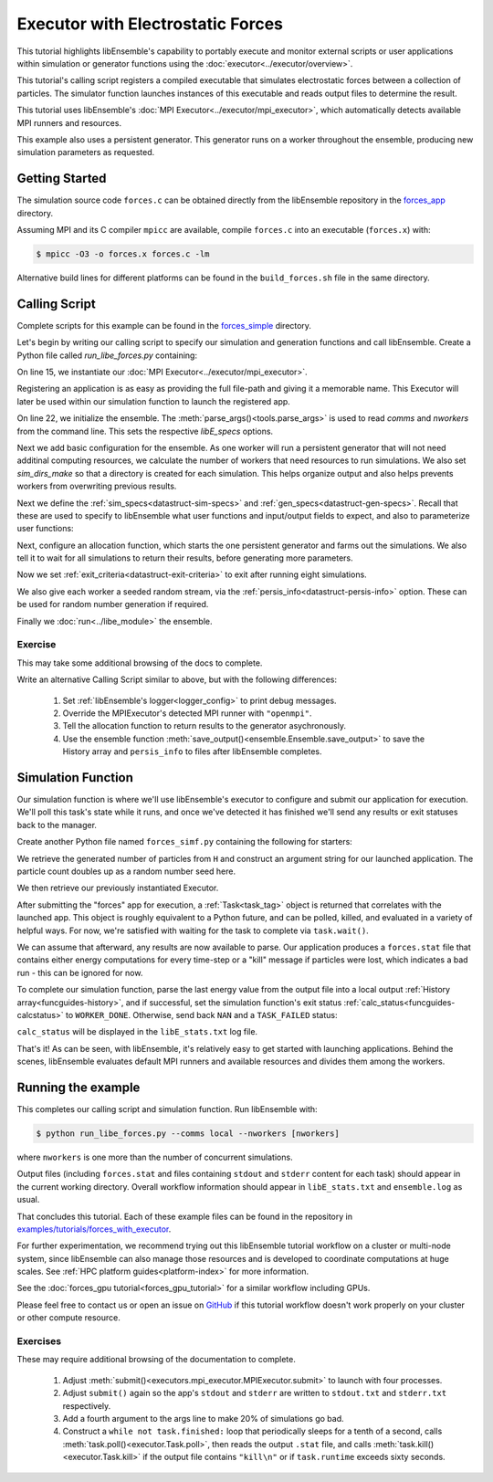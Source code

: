 ==================================
Executor with Electrostatic Forces
==================================

This tutorial highlights libEnsemble's capability to portably execute
and monitor external scripts or user applications within simulation or generator
functions using the :doc:`executor<../executor/overview>`.

This tutorial's calling script registers a compiled executable that simulates
electrostatic forces between a collection of particles. The simulator function
launches instances of this executable and reads output files to determine
the result.

This tutorial uses libEnsemble's :doc:`MPI Executor<../executor/mpi_executor>`,
which automatically detects available MPI runners and resources.

This example also uses a persistent generator. This generator runs on a
worker throughout the ensemble, producing new simulation parameters as requested.

Getting Started
---------------

The simulation source code ``forces.c`` can be obtained directly from the
libEnsemble repository in the forces_app_ directory.

Assuming MPI and its C compiler ``mpicc`` are available, compile
``forces.c`` into an executable (``forces.x``) with:

.. code-block:: bash

    $ mpicc -O3 -o forces.x forces.c -lm

Alternative build lines for different platforms can be found in the ``build_forces.sh``
file in the same directory.

Calling Script
--------------

Complete scripts for this example can be found in the forces_simple_ directory.

Let's begin by writing our calling script to specify our simulation and
generation functions and call libEnsemble. Create a Python file called
`run_libe_forces.py` containing:

.. code-block:: python
    :linenos:
    :emphasize-lines: 17,25, 28

    #!/usr/bin/env python
    import os
    import sys

    import numpy as np
    from forces_simf import run_forces  # Sim func from current dir

    from libensemble import Ensemble
    from libensemble.alloc_funcs.start_only_persistent import only_persistent_gens as alloc_f
    from libensemble.executors import MPIExecutor
    from libensemble.gen_funcs.persistent_sampling import persistent_uniform as gen_f
    from libensemble.specs import AllocSpecs, ExitCriteria, GenSpecs, LibeSpecs, SimSpecs

    if __name__ == "__main__":

        # Initialize MPI Executor
        exctr = MPIExecutor()

        # Register simulation executable with executor
        sim_app = os.path.join(os.getcwd(), "../forces_app/forces.x")

        if not os.path.isfile(sim_app):
            sys.exit("forces.x not found - please build first in ../forces_app dir")

        exctr.register_app(full_path=sim_app, app_name="forces")

        # Parse number of workers, comms type, etc. from arguments
        ensemble = Ensemble(parse_args=True, executor=exctr)

On line 15, we instantiate our :doc:`MPI Executor<../executor/mpi_executor>`.

Registering an application is as easy as providing the full file-path and giving
it a memorable name. This Executor will later be used within our simulation
function to launch the registered app.

On line 22, we initialize the ensemble. The :meth:`parse_args()<tools.parse_args>`
is used to read `comms` and `nworkers` from the command line. This sets
the respective `libE_specs` options.

Next we add basic configuration for the ensemble. As one worker will run a persistent
generator that will not need additinal computing resources, we calculate the number
of workers that need resources to run simulations. We also set `sim_dirs_make`
so that a directory is created for each simulation.  This helps organize output and
also helps prevents workers from overwriting previous results.

.. code-block:: python
  :linenos:
  :lineno-start: 30

    nsim_workers = ensemble.nworkers - 1  # One worker is for persistent generator

    # Persistent gen does not need resources
    ensemble.libE_specs = LibeSpecs(
        num_resource_sets=nsim_workers,
        sim_dirs_make=True,
    )

Next we define the :ref:`sim_specs<datastruct-sim-specs>` and
:ref:`gen_specs<datastruct-gen-specs>`. Recall that these are used to specify
to libEnsemble what user functions and input/output fields to
expect, and also to parameterize user functions:

.. code-block:: python
  :linenos:
  :lineno-start: 38

    ensemble.sim_specs = SimSpecs(
        sim_f=run_forces,
        inputs=["x"],
        out=[("energy", float)],
    )

    ensemble.gen_specs = GenSpecs(
        gen_f=gen_f,
        inputs=[],  # No input when start persistent generator
        persis_in=["sim_id"],  # Return sim_ids of evaluated points to generator
        out=[("x", float, (1,))],
        user={
            "initial_batch_size": nsim_workers,
            "lb": np.array([1000]),  # min particles
            "ub": np.array([3000]),  # max particles
        },
    )

Next, configure an allocation function, which starts the one persistent
generator and farms out the simulations. We also tell it to wait for all
simulations to return their results, before generating more parameters.

.. code-block:: python
  :linenos:
  :lineno-start: 56

    # Starts one persistent generator. Simulated values are returned in batch.
    ensemble.alloc_specs = AllocSpecs(
        alloc_f=alloc_f,
        user={
            "async_return": False,  # False causes batch returns
        },
    )

Now we set :ref:`exit_criteria<datastruct-exit-criteria>` to
exit after running eight simulations.

We also give each worker a seeded random stream, via the
:ref:`persis_info<datastruct-persis-info>`  option.
These can be used for random number generation if required.

Finally we :doc:`run<../libe_module>` the ensemble.

.. code-block:: python
  :linenos:
  :lineno-start: 64

    # Instruct libEnsemble to exit after this many simulations
    ensemble.exit_criteria = ExitCriteria(sim_max=8)

    # Seed random streams for each worker, particularly for gen_f
    ensemble.add_random_streams()

    # Run ensemble
    ensemble.run()

Exercise
^^^^^^^^

This may take some additional browsing of the docs to complete.

Write an alternative Calling Script similar to above, but with the following differences:

 1. Set :ref:`libEnsemble's logger<logger_config>` to print debug messages.
 2. Override the MPIExecutor's detected MPI runner with ``"openmpi"``.
 3. Tell the allocation function to return results to the generator asychronously.
 4. Use the ensemble function :meth:`save_output()<ensemble.Ensemble.save_output>` to save the History array and ``persis_info`` to files after libEnsemble completes.

.. dropdown:: **Click Here for Solutions**

   **Soln 1.** Debug logging gives lots of information.

   .. code-block:: python
       :linenos:
       :lineno-start: 13

       from libensemble import logger
       logger.set_level("DEBUG")

   **Soln 2.** This can also be specified via :attr:`platform_specs<libensemble.specs.LibeSpecs.platform_specs>` option (see
   libE_specs options, under Resources).

   .. code-block:: python
       :linenos:
       :lineno-start: 16

        # Initialize MPI Executor
        exctr = MPIExecutor(custom_info={"mpi_runner": "openmpi"})

   **Soln 3.** Set ``async_return`` to *True*.

   .. code-block:: python
       :linenos:
       :lineno-start: 56
       :emphasize-lines: 5

        # Starts one persistent generator. Simulated values are returned in batch.
        ensemble.alloc_specs = AllocSpecs(
            alloc_f=alloc_f,
            user={
                "async_return": True,
            },
        )

   **Soln 4.** This will save the output based on the name of the calling script. You
   can give any string in place of ``__file__``.

   .. code-block:: python
       :linenos:
       :lineno-start: 72

       ensemble.save_output(__file__)


Simulation Function
-------------------

Our simulation function is where we'll use libEnsemble's executor to configure and submit
our application for execution. We'll poll this task's state while
it runs, and once we've detected it has finished we'll send any results or
exit statuses back to the manager.

Create another Python file named ``forces_simf.py`` containing the following
for starters:

.. code-block:: python
    :linenos:

    import numpy as np

    # Optional status codes to display in libE_stats.txt for each gen or sim
    from libensemble.message_numbers import TASK_FAILED, WORKER_DONE


    def run_forces(H, persis_info, sim_specs, libE_info):
        """Runs the forces MPI application"""

        calc_status = 0

        # Parse out num particles, from generator function
        particles = str(int(H["x"][0][0]))

        # app arguments: num particles, timesteps, also using num particles as seed
        args = particles + " " + str(10) + " " + particles

        # Retrieve our MPI Executor
        exctr = libE_info["executor"]

        # Submit our forces app for execution.
        task = exctr.submit(app_name="forces", app_args=args)

        # Block until the task finishes
        task.wait()


We retrieve the generated number of particles from ``H`` and construct
an argument string for our launched application. The particle count doubles up
as a random number seed here.

We then retrieve our previously instantiated Executor.

After submitting the "forces" app for execution,
a :ref:`Task<task_tag>` object is returned that correlates with the launched app.
This object is roughly equivalent to a Python future, and can be polled, killed,
and evaluated in a variety of helpful ways. For now, we're satisfied with waiting
for the task to complete via ``task.wait()``.

We can assume that afterward, any results are now available to parse. Our application
produces a ``forces.stat`` file that contains either energy
computations for every time-step or a "kill" message if particles were lost, which
indicates a bad run - this can be ignored for now.

To complete our simulation function, parse the last energy value from the output file into
a local output :ref:`History array<funcguides-history>`, and if successful,
set the simulation function's exit status :ref:`calc_status<funcguides-calcstatus>`
to ``WORKER_DONE``. Otherwise, send back ``NAN`` and a ``TASK_FAILED`` status:

.. code-block:: python
    :linenos:
    :lineno-start: 27

        # Try loading final energy reading, set the sim's status
        statfile = "forces.stat"
        try:
            data = np.loadtxt(statfile)
            final_energy = data[-1]
            calc_status = WORKER_DONE
        except Exception:
            final_energy = np.nan
            calc_status = TASK_FAILED

        # Define our output array, populate with energy reading
        output = np.zeros(1, dtype=sim_specs["out"])
        output["energy"] = final_energy

        # Return final information to worker, for reporting to manager
        return output, persis_info, calc_status

``calc_status`` will be displayed in the ``libE_stats.txt`` log file.

That's it! As can be seen, with libEnsemble, it's relatively easy to get started
with launching applications. Behind the scenes, libEnsemble evaluates default
MPI runners and available resources and divides them among the workers.

Running the example
-------------------

This completes our calling script and simulation function. Run libEnsemble with:

.. code-block:: bash

    $ python run_libe_forces.py --comms local --nworkers [nworkers]

where ``nworkers`` is one more than the number of concurrent simulations.

Output files (including ``forces.stat`` and files containing ``stdout`` and
``stderr`` content for each task) should appear in the current working
directory. Overall workflow information should appear in ``libE_stats.txt``
and ``ensemble.log`` as usual.

.. dropdown:: **Example run / output**


   For example, after running:

   .. code-block:: bash

       $ python run_libe_forces.py --comms local --nworkers 3

   my ``libE_stats.txt`` resembled::

     Manager     : Starting ensemble at: 2023-09-12 18:12:08.517
     Worker     2: sim_id     0: sim Time: 0.205 Start: ... End: ... Status: Completed
     Worker     3: sim_id     1: sim Time: 0.284 Start: ... End: ... Status: Completed
     Worker     2: sim_id     2: sim Time: 0.117 Start: ... End: ... Status: Completed
     Worker     3: sim_id     3: sim Time: 0.294 Start: ... End: ... Status: Completed
     Worker     2: sim_id     4: sim Time: 0.124 Start: ... End: ... Status: Completed
     Worker     3: sim_id     5: sim Time: 0.174 Start: ... End: ... Status: Completed
     Worker     3: sim_id     7: sim Time: 0.135 Start: ... End: ... Status: Completed
     Worker     2: sim_id     6: sim Time: 0.275 Start: ... End: ... Status: Completed
     Worker     1: Gen no     1: gen Time: 1.038 Start: ... End: ... Status: Persis gen finished
     Manager     : Exiting ensemble at: 2023-09-12 18:12:09.565 Time Taken: 1.048


   where ``status`` is set based on the simulation function's returned ``calc_status``.

   My ``ensemble.log`` (on a four-core laptop) resembled::

     [0]  ... libensemble.libE (INFO): Logger initializing: [workerID] precedes each line. [0] = Manager
     [0]  ... libensemble.libE (INFO): libE version v0.10.2+dev
     [0]  ... libensemble.manager (INFO): Manager initiated on node shuds
     [0]  ... libensemble.manager (INFO): Manager exit_criteria: {'sim_max': 8}
     [2]  ... libensemble.worker (INFO): Worker 2 initiated on node shuds
     [3]  ... libensemble.worker (INFO): Worker 3 initiated on node shuds
     [1]  ... libensemble.worker (INFO): Worker 1 initiated on node shuds
     [2]  ... libensemble.executors.mpi_executor (INFO): Launching task libe_task_forces_worker2_0: mpirun -hosts shuds -np 2 --ppn 2 /home/.../forces_app/forces.x 2023 10 2023
     [3]  ... libensemble.executors.mpi_executor (INFO): Launching task libe_task_forces_worker3_0: mpirun -hosts shuds -np 2 --ppn 2 /home/.../forces_app/forces.x 2900 10 2900
     [2]  ... libensemble.executors.executor (INFO): Task libe_task_forces_worker2_0 finished with errcode 0 (FINISHED)
     [3]  ... libensemble.executors.executor (INFO): Task libe_task_forces_worker3_0 finished with errcode 0 (FINISHED)
     [2]  ... libensemble.executors.mpi_executor (INFO): Launching task libe_task_forces_worker2_1: mpirun -hosts shuds -np 2 --ppn 2 /home/.../forces_app/forces.x 1288 10 1288
     [3]  ... libensemble.executors.mpi_executor (INFO): Launching task libe_task_forces_worker3_1: mpirun -hosts shuds -np 2 --ppn 2 /home/.../forces_app/forces.x 2897 10 2897
     [2]  ... libensemble.executors.executor (INFO): Task libe_task_forces_worker2_1 finished with errcode 0 (FINISHED)
     [3]  ... libensemble.executors.executor (INFO): Task libe_task_forces_worker3_1 finished with errcode 0 (FINISHED)
     [2]  ... libensemble.executors.mpi_executor (INFO): Launching task libe_task_forces_worker2_2: mpirun -hosts shuds -np 2 --ppn 2 /home/.../forces_app/forces.x 1623 10 1623
     [3]  ... libensemble.executors.mpi_executor (INFO): Launching task libe_task_forces_worker3_2: mpirun -hosts shuds -np 2 --ppn 2 /home/.../forces_app/forces.x 1846 10 1846
     [2]  ... libensemble.executors.executor (INFO): Task libe_task_forces_worker2_2 finished with errcode 0 (FINISHED)
     [3]  ... libensemble.executors.executor (INFO): Task libe_task_forces_worker3_2 finished with errcode 0 (FINISHED)
     [2]  ... libensemble.executors.mpi_executor (INFO): Launching task libe_task_forces_worker2_3: mpirun -hosts shuds -np 2 --ppn 2 /home/.../forces_app/forces.x 2655 10 2655
     [3]  ... libensemble.executors.mpi_executor (INFO): Launching task libe_task_forces_worker3_3: mpirun -hosts shuds -np 2 --ppn 2 /home/.../forces_app/forces.x 1818 10 1818
     [3]  ... libensemble.executors.executor (INFO): Task libe_task_forces_worker3_3 finished with errcode 0 (FINISHED)
     [2]  ... libensemble.executors.executor (INFO): Task libe_task_forces_worker2_3 finished with errcode 0 (FINISHED)
     [0]  ... libensemble.manager (INFO): Term test tripped: sim_max
     [0]  ... libensemble.manager (INFO): Term test tripped: sim_max
     [0]  ... libensemble.libE (INFO): Manager total time: 1.043

   Note again that the four cores were divided equally among two workers that run simulations.

That concludes this tutorial. Each of these example files can be found in the
repository in `examples/tutorials/forces_with_executor`_.

For further experimentation, we recommend trying out this libEnsemble tutorial
workflow on a cluster or multi-node system, since libEnsemble can also manage
those resources and is developed to coordinate computations at huge scales.
See :ref:`HPC platform guides<platform-index>` for more information.

See the :doc:`forces_gpu tutorial<forces_gpu_tutorial>` for a similar workflow
including GPUs.

.. and another,which shows how to dynamically assign resources to each simulation.

Please feel free to contact us or open an issue on GitHub_ if this tutorial
workflow doesn't work properly on your cluster or other compute resource.

Exercises
^^^^^^^^^

These may require additional browsing of the documentation to complete.

  1. Adjust :meth:`submit()<executors.mpi_executor.MPIExecutor.submit>` to launch with four processes.
  2. Adjust ``submit()`` again so the app's ``stdout`` and ``stderr`` are written to ``stdout.txt`` and ``stderr.txt`` respectively.
  3. Add a fourth argument to the args line to make 20% of simulations go bad.
  4. Construct a ``while not task.finished:`` loop that periodically sleeps for a tenth of a second, calls :meth:`task.poll()<executor.Task.poll>`,
     then reads the output ``.stat`` file, and calls :meth:`task.kill()<executor.Task.kill>` if the output file contains ``"kill\n"``
     or if ``task.runtime`` exceeds sixty seconds.

.. dropdown:: **Click Here for Solution**


   Showing updated sections only (``---`` refers to snips where code is unchanged).

   .. code-block:: python

        import time

        ...
        args = particles + " " + str(10) + " " + particles + " " + str(0.2)
        ...
        statfile = "forces.stat"
        task = exctr.submit(
            app_name="forces",
            app_args=args,
            num_procs=4,
            stdout="stdout.txt",
            stderr="stderr.txt",
        )

        while not task.finished:
            time.sleep(0.1)
            task.poll()

            if task.file_exists_in_workdir(statfile):
                with open(statfile, "r") as f:
                    if "kill\n" in f.readlines():
                        task.kill()

            if task.runtime > 60:
                task.kill()

        ...

.. _forces_app: https://github.com/Libensemble/libensemble/tree/main/libensemble/tests/scaling_tests/forces/forces_app
.. _forces_simple: https://github.com/Libensemble/libensemble/tree/main/libensemble/tests/scaling_tests/forces/forces_simple
.. _examples/tutorials/forces_with_executor: https://github.com/Libensemble/libensemble/tree/develop/examples/tutorials/forces_with_executor
.. _GitHub: https://github.com/Libensemble/libensemble/issues
